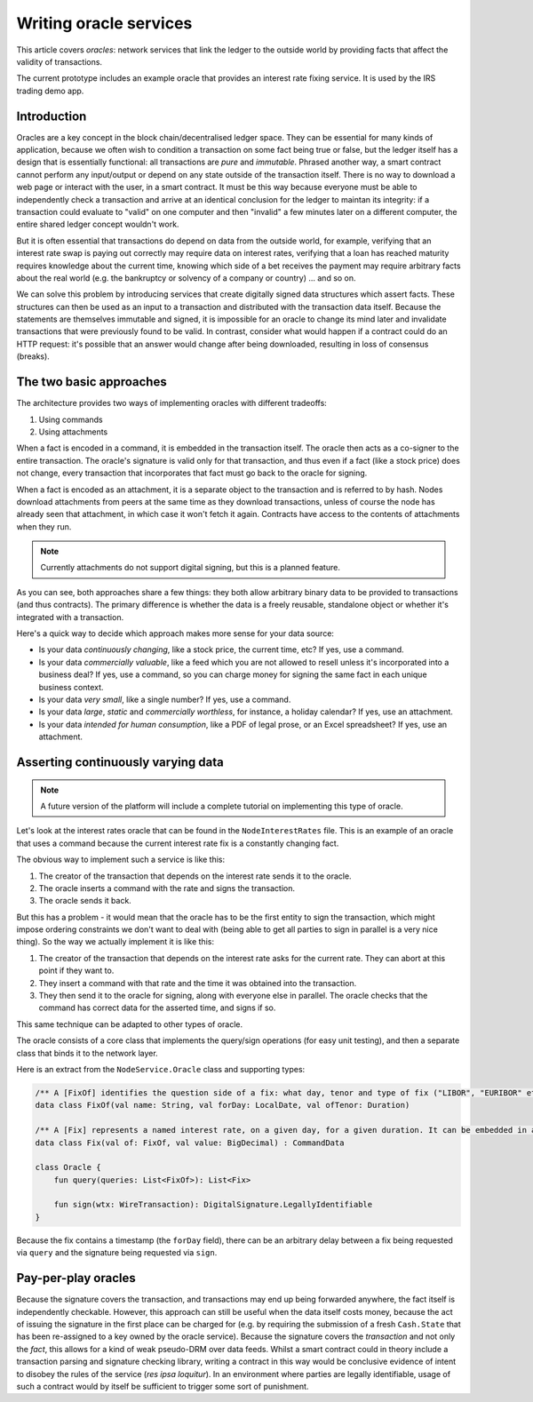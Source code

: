 .. highlight:: kotlin
.. raw:: html

   <script type="text/javascript" src="_static/jquery.js"></script>
   <script type="text/javascript" src="_static/codesets.js"></script>

Writing oracle services
=======================

This article covers *oracles*: network services that link the ledger to the outside world by providing facts that
affect the validity of transactions.

The current prototype includes an example oracle that provides an interest rate fixing service. It is used by the
IRS trading demo app.

Introduction
------------

Oracles are a key concept in the block chain/decentralised ledger space. They can be essential for many kinds of
application, because we often wish to condition a transaction on some fact being true or false, but the ledger itself
has a design that is essentially functional: all transactions are *pure* and *immutable*. Phrased another way, a
smart contract cannot perform any input/output or depend on any state outside of the transaction itself. There is no
way to download a web page or interact with the user, in a smart contract. It must be this way because everyone must
be able to independently check a transaction and arrive at an identical conclusion for the ledger to maintan its
integrity: if a transaction could evaluate to "valid" on one computer and then "invalid" a few minutes later on a
different computer, the entire shared ledger concept wouldn't work.

But it is often essential that transactions do depend on data from the outside world, for example, verifying that an
interest rate swap is paying out correctly may require data on interest rates, verifying that a loan has reached
maturity requires knowledge about the current time, knowing which side of a bet receives the payment may require
arbitrary facts about the real world (e.g. the bankruptcy or solvency of a company or country) ... and so on.

We can solve this problem by introducing services that create digitally signed data structures which assert facts.
These structures can then be used as an input to a transaction and distributed with the transaction data itself. Because
the statements are themselves immutable and signed, it is impossible for an oracle to change its mind later and
invalidate transactions that were previously found to be valid. In contrast, consider what would happen if a contract
could do an HTTP request: it's possible that an answer would change after being downloaded, resulting in loss of
consensus (breaks).

The two basic approaches
------------------------

The architecture provides two ways of implementing oracles with different tradeoffs:

1. Using commands
2. Using attachments

When a fact is encoded in a command, it is embedded in the transaction itself. The oracle then acts as a co-signer to
the entire transaction. The oracle's signature is valid only for that transaction, and thus even if a fact (like a
stock price) does not change, every transaction that incorporates that fact must go back to the oracle for signing.

When a fact is encoded as an attachment, it is a separate object to the transaction and is referred to by hash.
Nodes download attachments from peers at the same time as they download transactions, unless of course the node has
already seen that attachment, in which case it won't fetch it again. Contracts have access to the contents of
attachments when they run.

.. note:: Currently attachments do not support digital signing, but this is a planned feature.

As you can see, both approaches share a few things: they both allow arbitrary binary data to be provided to transactions
(and thus contracts). The primary difference is whether the data is a freely reusable, standalone object or whether it's
integrated with a transaction.

Here's a quick way to decide which approach makes more sense for your data source:

* Is your data *continuously changing*, like a stock price, the current time, etc? If yes, use a command.
* Is your data *commercially valuable*, like a feed which you are not allowed to resell unless it's incorporated into
  a business deal? If yes, use a command, so you can charge money for signing the same fact in each unique business
  context.
* Is your data *very small*, like a single number? If yes, use a command.
* Is your data *large*, *static* and *commercially worthless*, for instance, a holiday calendar? If yes, use an
  attachment.
* Is your data *intended for human consumption*, like a PDF of legal prose, or an Excel spreadsheet? If yes, use an
  attachment.

Asserting continuously varying data
-----------------------------------

.. note:: A future version of the platform will include a complete tutorial on implementing this type of oracle.

Let's look at the interest rates oracle that can be found in the ``NodeInterestRates`` file. This is an example of
an oracle that uses a command because the current interest rate fix is a constantly changing fact.

The obvious way to implement such a service is like this:

1. The creator of the transaction that depends on the interest rate sends it to the oracle.
2. The oracle inserts a command with the rate and signs the transaction.
3. The oracle sends it back.

But this has a problem - it would mean that the oracle has to be the first entity to sign the transaction, which might impose
ordering constraints we don't want to deal with (being able to get all parties to sign in parallel is a very nice thing).
So the way we actually implement it is like this:

1. The creator of the transaction that depends on the interest rate asks for the current rate. They can abort at this point
   if they want to.
2. They insert a command with that rate and the time it was obtained into the transaction.
3. They then send it to the oracle for signing, along with everyone else in parallel. The oracle checks that the command
   has correct data for the asserted time, and signs if so.

This same technique can be adapted to other types of oracle.

The oracle consists of a core class that implements the query/sign operations (for easy unit testing), and then a separate
class that binds it to the network layer.

Here is an extract from the ``NodeService.Oracle`` class and supporting types:

.. sourcecode:: kotlin

   /** A [FixOf] identifies the question side of a fix: what day, tenor and type of fix ("LIBOR", "EURIBOR" etc) */
   data class FixOf(val name: String, val forDay: LocalDate, val ofTenor: Duration)

   /** A [Fix] represents a named interest rate, on a given day, for a given duration. It can be embedded in a tx. */
   data class Fix(val of: FixOf, val value: BigDecimal) : CommandData

   class Oracle {
       fun query(queries: List<FixOf>): List<Fix>

       fun sign(wtx: WireTransaction): DigitalSignature.LegallyIdentifiable
   }

Because the fix contains a timestamp (the ``forDay`` field), there can be an arbitrary delay between a fix being
requested via ``query`` and the signature being requested via ``sign``.

Pay-per-play oracles
--------------------

Because the signature covers the transaction, and transactions may end up being forwarded anywhere, the fact itself
is independently checkable. However, this approach can still be useful when the data itself costs money, because the act
of issuing the signature in the first place can be charged for (e.g. by requiring the submission of a fresh
``Cash.State`` that has been re-assigned to a key owned by the oracle service). Because the signature covers the
*transaction* and not only the *fact*, this allows for a kind of weak pseudo-DRM over data feeds. Whilst a smart
contract could in theory include a transaction parsing and signature checking library, writing a contract in this way
would be conclusive evidence of intent to disobey the rules of the service (*res ipsa loquitur*). In an environment
where parties are legally identifiable, usage of such a contract would by itself be sufficient to trigger some sort of
punishment.
